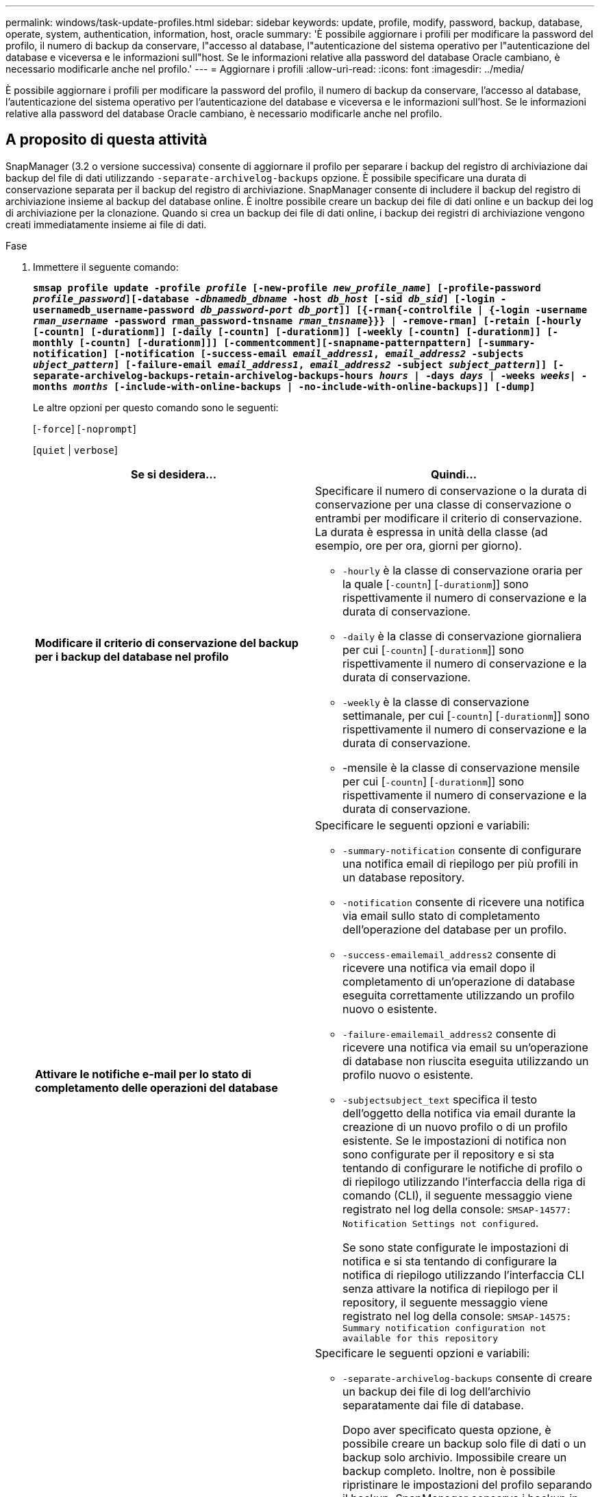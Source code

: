 ---
permalink: windows/task-update-profiles.html 
sidebar: sidebar 
keywords: update, profile, modify, password, backup, database, operate, system, authentication, information, host, oracle 
summary: 'È possibile aggiornare i profili per modificare la password del profilo, il numero di backup da conservare, l"accesso al database, l"autenticazione del sistema operativo per l"autenticazione del database e viceversa e le informazioni sull"host. Se le informazioni relative alla password del database Oracle cambiano, è necessario modificarle anche nel profilo.' 
---
= Aggiornare i profili
:allow-uri-read: 
:icons: font
:imagesdir: ../media/


[role="lead"]
È possibile aggiornare i profili per modificare la password del profilo, il numero di backup da conservare, l'accesso al database, l'autenticazione del sistema operativo per l'autenticazione del database e viceversa e le informazioni sull'host. Se le informazioni relative alla password del database Oracle cambiano, è necessario modificarle anche nel profilo.



== A proposito di questa attività

SnapManager (3.2 o versione successiva) consente di aggiornare il profilo per separare i backup del registro di archiviazione dai backup del file di dati utilizzando `-separate-archivelog-backups` opzione. È possibile specificare una durata di conservazione separata per il backup del registro di archiviazione. SnapManager consente di includere il backup del registro di archiviazione insieme al backup del database online. È inoltre possibile creare un backup dei file di dati online e un backup dei log di archiviazione per la clonazione. Quando si crea un backup dei file di dati online, i backup dei registri di archiviazione vengono creati immediatamente insieme ai file di dati.

.Fase
. Immettere il seguente comando:
+
`*smsap profile update -profile _profile_ [-new-profile _new_profile_name_] [-profile-password _profile_password_][-database _-dbnamedb_dbname_ -host _db_host_ [-sid _db_sid_] [-login -usernamedb_username-password _db_password-port_ _db_port_]] [{-rman{-controlfile | {-login  -username _rman_username_ -password  rman_password-tnsname  _rman_tnsname_}}} | -remove-rman] [-retain [-hourly [-countn] [-durationm]] [-daily [-countn] [-durationm]] [-weekly [-countn] [-durationm]] [-monthly [-countn] [-durationm]]] [-commentcomment][-snapname-patternpattern] [-summary-notification] [-notification [-success-email _email_address1_, _email_address2_ -subjects _ubject_pattern_] [-failure-email _email_address1_, _email_address2_ -subject _subject_pattern_]] [-separate-archivelog-backups-retain-archivelog-backups-hours _hours_ | -days _days_ | -weeks _weeks_| -months _months_ [-include-with-online-backups | -no-include-with-online-backups]] [-dump]*`

+
Le altre opzioni per questo comando sono le seguenti:

+
[`-force`] [`-noprompt`]

+
[`quiet` | `verbose`]

+
|===
| Se si desidera... | Quindi... 


 a| 
*Modificare il criterio di conservazione del backup per i backup del database nel profilo*
 a| 
Specificare il numero di conservazione o la durata di conservazione per una classe di conservazione o entrambi per modificare il criterio di conservazione. La durata è espressa in unità della classe (ad esempio, ore per ora, giorni per giorno).

** `-hourly` è la classe di conservazione oraria per la quale [`-countn`] [`-durationm`]] sono rispettivamente il numero di conservazione e la durata di conservazione.
** `-daily` è la classe di conservazione giornaliera per cui [`-countn`] [`-durationm`]] sono rispettivamente il numero di conservazione e la durata di conservazione.
** `-weekly` è la classe di conservazione settimanale, per cui [`-countn`] [`-durationm`]] sono rispettivamente il numero di conservazione e la durata di conservazione.
** -mensile è la classe di conservazione mensile per cui [`-countn`] [`-durationm`]] sono rispettivamente il numero di conservazione e la durata di conservazione.




 a| 
*Attivare le notifiche e-mail per lo stato di completamento delle operazioni del database*
 a| 
Specificare le seguenti opzioni e variabili:

** `-summary-notification` consente di configurare una notifica email di riepilogo per più profili in un database repository.
** `-notification` consente di ricevere una notifica via email sullo stato di completamento dell'operazione del database per un profilo.
** `-success-emailemail_address2` consente di ricevere una notifica via email dopo il completamento di un'operazione di database eseguita correttamente utilizzando un profilo nuovo o esistente.
** `-failure-emailemail_address2` consente di ricevere una notifica via email su un'operazione di database non riuscita eseguita utilizzando un profilo nuovo o esistente.
** `-subjectsubject_text` specifica il testo dell'oggetto della notifica via email durante la creazione di un nuovo profilo o di un profilo esistente. Se le impostazioni di notifica non sono configurate per il repository e si sta tentando di configurare le notifiche di profilo o di riepilogo utilizzando l'interfaccia della riga di comando (CLI), il seguente messaggio viene registrato nel log della console: `SMSAP-14577: Notification Settings not configured`.
+
Se sono state configurate le impostazioni di notifica e si sta tentando di configurare la notifica di riepilogo utilizzando l'interfaccia CLI senza attivare la notifica di riepilogo per il repository, il seguente messaggio viene registrato nel log della console: `SMSAP-14575: Summary notification configuration not available for this repository`





 a| 
*Aggiornare il profilo per creare separatamente il backup dei file di log dell'archivio*
 a| 
Specificare le seguenti opzioni e variabili:

** `-separate-archivelog-backups` consente di creare un backup dei file di log dell'archivio separatamente dai file di database.
+
Dopo aver specificato questa opzione, è possibile creare un backup solo file di dati o un backup solo archivio. Impossibile creare un backup completo. Inoltre, non è possibile ripristinare le impostazioni del profilo separando il backup. SnapManager conserva i backup in base ai criteri di conservazione per i backup creati prima di eseguire il backup solo per l'archiviazione.

** `-retain-archivelog-backups` imposta la durata della conservazione per i backup del registro di archiviazione.
+

NOTE: Se si aggiorna il profilo per la prima volta, è possibile separare i backup del registro di archiviazione dal backup dei file di dati utilizzando `-separate-archivelog-backups` specificare la durata di conservazione per i backup del registro di archiviazione utilizzando `-retain-archivelog-backups` opzione. L'impostazione della durata della conservazione è facoltativa quando si aggiorna il profilo in un secondo momento.

** `-include-with-online-backups` specifica che il backup del registro di archiviazione è incluso insieme al backup del database.
** `-no-include-with-online-backups` specifica che il backup del file di log dell'archivio non è incluso con il backup del database.




 a| 
*Modificare il nome host del database di destinazione*
 a| 
Specificare `-hostnew_db_host` per modificare il nome host del profilo.



 a| 
*Raccogliere i file dump dopo l'operazione di aggiornamento del profilo*
 a| 
Specificare `-dump` opzione.

|===
. Per visualizzare il profilo aggiornato, immettere il seguente comando: `smsap profile show`

